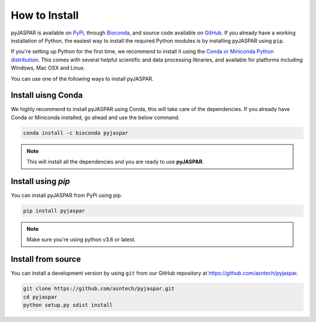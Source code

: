 ==============
How to Install
==============
pyJASPAR is available on `PyPi <https://pypi.python.org/pypi/pyjaspar>`_, through `Bioconda <https://bioconda.github.io/recipes/pyjaspar/README.html>`_, and source code available on `GitHub <https://github.com/asntech/pyjaspar>`_. If you already have a working installation of Python, the easiest way to install the required Python modules is by installing pyJASPAR using ``pip``. 

If you're setting up Python for the first time, we recommend to install it using the `Conda or Miniconda Python distribution <https://conda.io/docs/user-guide/install/index.html>`_. This comes with several helpful scientific and data processing libraries, and available for platforms including Windows, Mac OSX and Linux.

You can use one of the following ways to install pyJASPAR.


Install uisng Conda
====================
We highly recommend to install pyJASPAR using Conda, this will take care of the dependencies. If you already have Conda or Miniconda installed, go ahead and use the below command.

.. code-block:: bash

	conda install -c bioconda pyjaspar

.. note:: This will install all the dependencies and you are ready to use **pyJASPAR**.

Install using `pip`
===================
You can install pyJASPAR from PyPi using pip.

.. code-block:: bash

	pip install pyjaspar

.. note:: Make sure you're using python v3.6 or latest. 



Install from source
===================
You can install a development version by using ``git`` from our GitHub repository at https://github.com/asntech/pyjaspar. 

.. code-block:: bash

    git clone https://github.com/asntech/pyjaspar.git
    cd pyjaspar
    python setup.py sdist install
